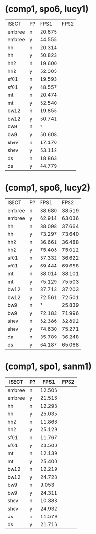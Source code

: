 * (comp1, spo6, lucy1)

| ISECT  | P? |   FPS1 | FPS2 |
| embree | n  | 20.675 |      |
| embree | y  | 44.555 |      |
| hh     | n  | 20.314 |      |
| hh     | y  | 50.823 |      |
| hh2    | n  | 19.600 |      |
| hh2    | y  | 52.305 |      |
| sf01   | n  | 19.593 |      |
| sf01   | y  | 48.557 |      |
| mt     | n  | 20.474 |      |
| mt     | y  | 52.540 |      |
| bw12   | n  | 19.855 |      |
| bw12   | y  | 50.741 |      |
| bw9    | n  |      ? |      |
| bw9    | y  | 50.608 |      |
| shev   | n  | 17.176 |      |
| shev   | y  | 53.112 |      |
| ds     | n  | 18.863 |      |
| ds     | y  | 44.779 |      |

* (comp1, spo6, lucy2)

| ISECT  | P? |   FPS1 |   FPS2 |
| embree | n  | 38.680 | 38.519 |
| embree | y  | 62.914 | 63.036 |
| hh     | n  | 38.098 | 37.664 |
| hh     | y  | 73.297 | 73.640 |
| hh2    | n  | 36.661 | 36.488 |
| hh2    | y  | 75.403 | 75.012 |
| sf01   | n  | 37.332 | 36.622 |
| sf01   | y  | 69.444 | 69.658 |
| mt     | n  | 38.014 | 38.101 |
| mt     | y  | 75.129 | 75.503 |
| bw12   | n  | 37.713 | 37.203 |
| bw12   | y  | 72.561 | 72.501 |
| bw9    | n  |      ? | 25.839 |
| bw9    | y  | 72.183 | 71.996 |
| shev   | n  | 32.386 | 32.892 |
| shev   | y  | 74.630 | 75.271 |
| ds     | n  | 35.789 | 36.248 |
| ds     | y  | 64.187 | 65.068 |

* (comp1, spo1, sanm1)

| ISECT  | P? |   FPS1 | FPS2 |
|--------+----+--------+------|
| embree | n  | 12.506 |      |
| embree | y  | 21.516 |      |
| hh     | n  | 12.293 |      |
| hh     | y  | 25.035 |      |
| hh2    | n  | 11.866 |      |
| hh2    | y  | 25.129 |      |
| sf01   | n  | 11.767 |      |
| sf01   | y  | 23.506 |      |
| mt     | n  | 12.139 |      |
| mt     | y  | 25.400 |      |
| bw12   | n  | 12.219 |      |
| bw12   | y  | 24.728 |      |
| bw9    | n  |  9.053 |      |
| bw9    | y  | 24.311 |      |
| shev   | n  | 10.383 |      |
| shev   | y  | 24.932 |      |
| ds     | n  | 11.579 |      |
| ds     | y  | 21.716 |      |
